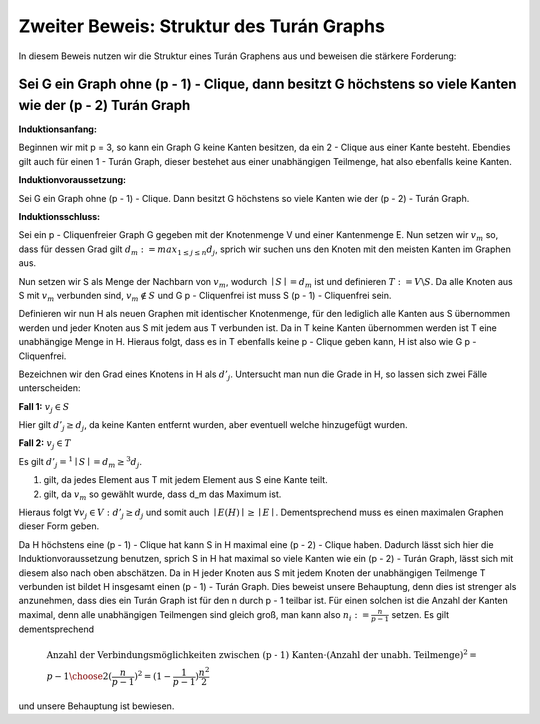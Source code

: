 Zweiter Beweis: Struktur des Turán Graphs
=========================================

In diesem Beweis nutzen wir die Struktur eines Turán Graphens aus und beweisen die stärkere Forderung:

Sei G ein Graph ohne (p - 1) - Clique, dann besitzt G höchstens so viele Kanten wie der (p - 2) Turán Graph
-----------------------------------------------------------------------------------------------------------

**Induktionsanfang:**

Beginnen wir mit p = 3, so kann ein Graph G keine Kanten besitzen, da ein 2 - Clique aus einer Kante besteht. Ebendies gilt auch für einen 1 - Turán Graph, dieser bestehet aus einer unabhängigen Teilmenge, hat also ebenfalls keine Kanten.

**Induktionvoraussetzung:**

Sei G ein Graph ohne (p - 1) - Clique. Dann besitzt G höchstens so viele Kanten wie der (p - 2) - Turán Graph.

**Induktionsschluss:**

Sei ein p - Cliquenfreier Graph G gegeben mit der Knotenmenge V und einer Kantenmenge E. Nun setzen wir :math:`v_m` so, dass für dessen Grad gilt :math:`d_m := max_{1 \le j \le n} d_j`, sprich wir suchen uns den Knoten mit den meisten Kanten im Graphen aus.

Nun setzen wir S als Menge der Nachbarn von :math:`v_m`, wodurch :math:`\mid S \mid = d_m` ist und definieren :math:`T := V \backslash S`. Da alle Knoten aus S mit :math:`v_m` verbunden sind, :math:`v_m \notin S` und G p - Cliquenfrei ist muss S (p - 1) - Cliquenfrei sein.

Definieren wir nun H als neuen Graphen mit identischer Knotenmenge, für den lediglich alle Kanten aus S übernommen werden und jeder Knoten aus S mit jedem aus T verbunden ist. Da in T keine Kanten übernommen werden ist T eine unabhängige Menge in H. Hieraus folgt, dass es in T ebenfalls keine p - Clique geben kann, H ist also wie G p - Cliquenfrei.


Bezeichnen wir den Grad eines Knotens in H als :math:`d'_j`. Untersucht man nun die Grade in H, so lassen sich zwei Fälle unterscheiden:

**Fall 1:** :math:`v_j \in S`

Hier gilt :math:`d'_j \ge d_j`, da keine Kanten entfernt wurden, aber eventuell welche hinzugefügt wurden.


**Fall 2:** :math:`v_j \in T`

Es gilt :math:`d'_j =^1 \mid S \mid = d_m \ge^3 d_j`.

(1) gilt, da jedes Element aus T mit jedem Element aus S eine Kante teilt.
(2) gilt, da :math:`v_m` so gewählt wurde, dass d_m das Maximum ist.

Hieraus folgt :math:`\forall v_j \in V: d'_j \ge d_j` und somit auch :math:`\mid E(H) \mid \ge \mid E \mid`. Dementsprechend muss es einen maximalen Graphen dieser Form geben.

Da H höchstens eine (p - 1) - Clique hat kann S in H maximal eine (p - 2) - Clique haben. Dadurch lässt sich hier die Induktionvoraussetzung benutzen, sprich S in H hat maximal so viele Kanten wie ein (p - 2) - Turán Graph, lässt sich mit diesem also nach oben abschätzen. Da in H jeder Knoten aus S mit jedem Knoten der unabhängigen Teilmenge T verbunden ist bildet H insgesamt einen (p - 1) - Turán Graph. Dies beweist unsere Behauptung, denn dies ist strenger als anzunehmen, dass dies ein Turán Graph ist für den n durch p - 1 teilbar ist. Für einen solchen ist die Anzahl der Kanten maximal, denn alle unabhängigen Teilmengen sind gleich groß, man kann also :math:`n_i := \frac{n}{p-1}` setzen. Es gilt dementsprechend

.. math::
  &\text{Anzahl der Verbindungsmöglichkeiten zwischen (p - 1) Kanten} \cdot ( \text{Anzahl der unabh. Teilmenge} )^2 = \\ &{ p - 1 \choose 2 } ( \frac{n}{p-1} )^2 = (1 - \frac{1}{p - 1}) \frac{n^2}{2}

und unsere Behauptung ist bewiesen.